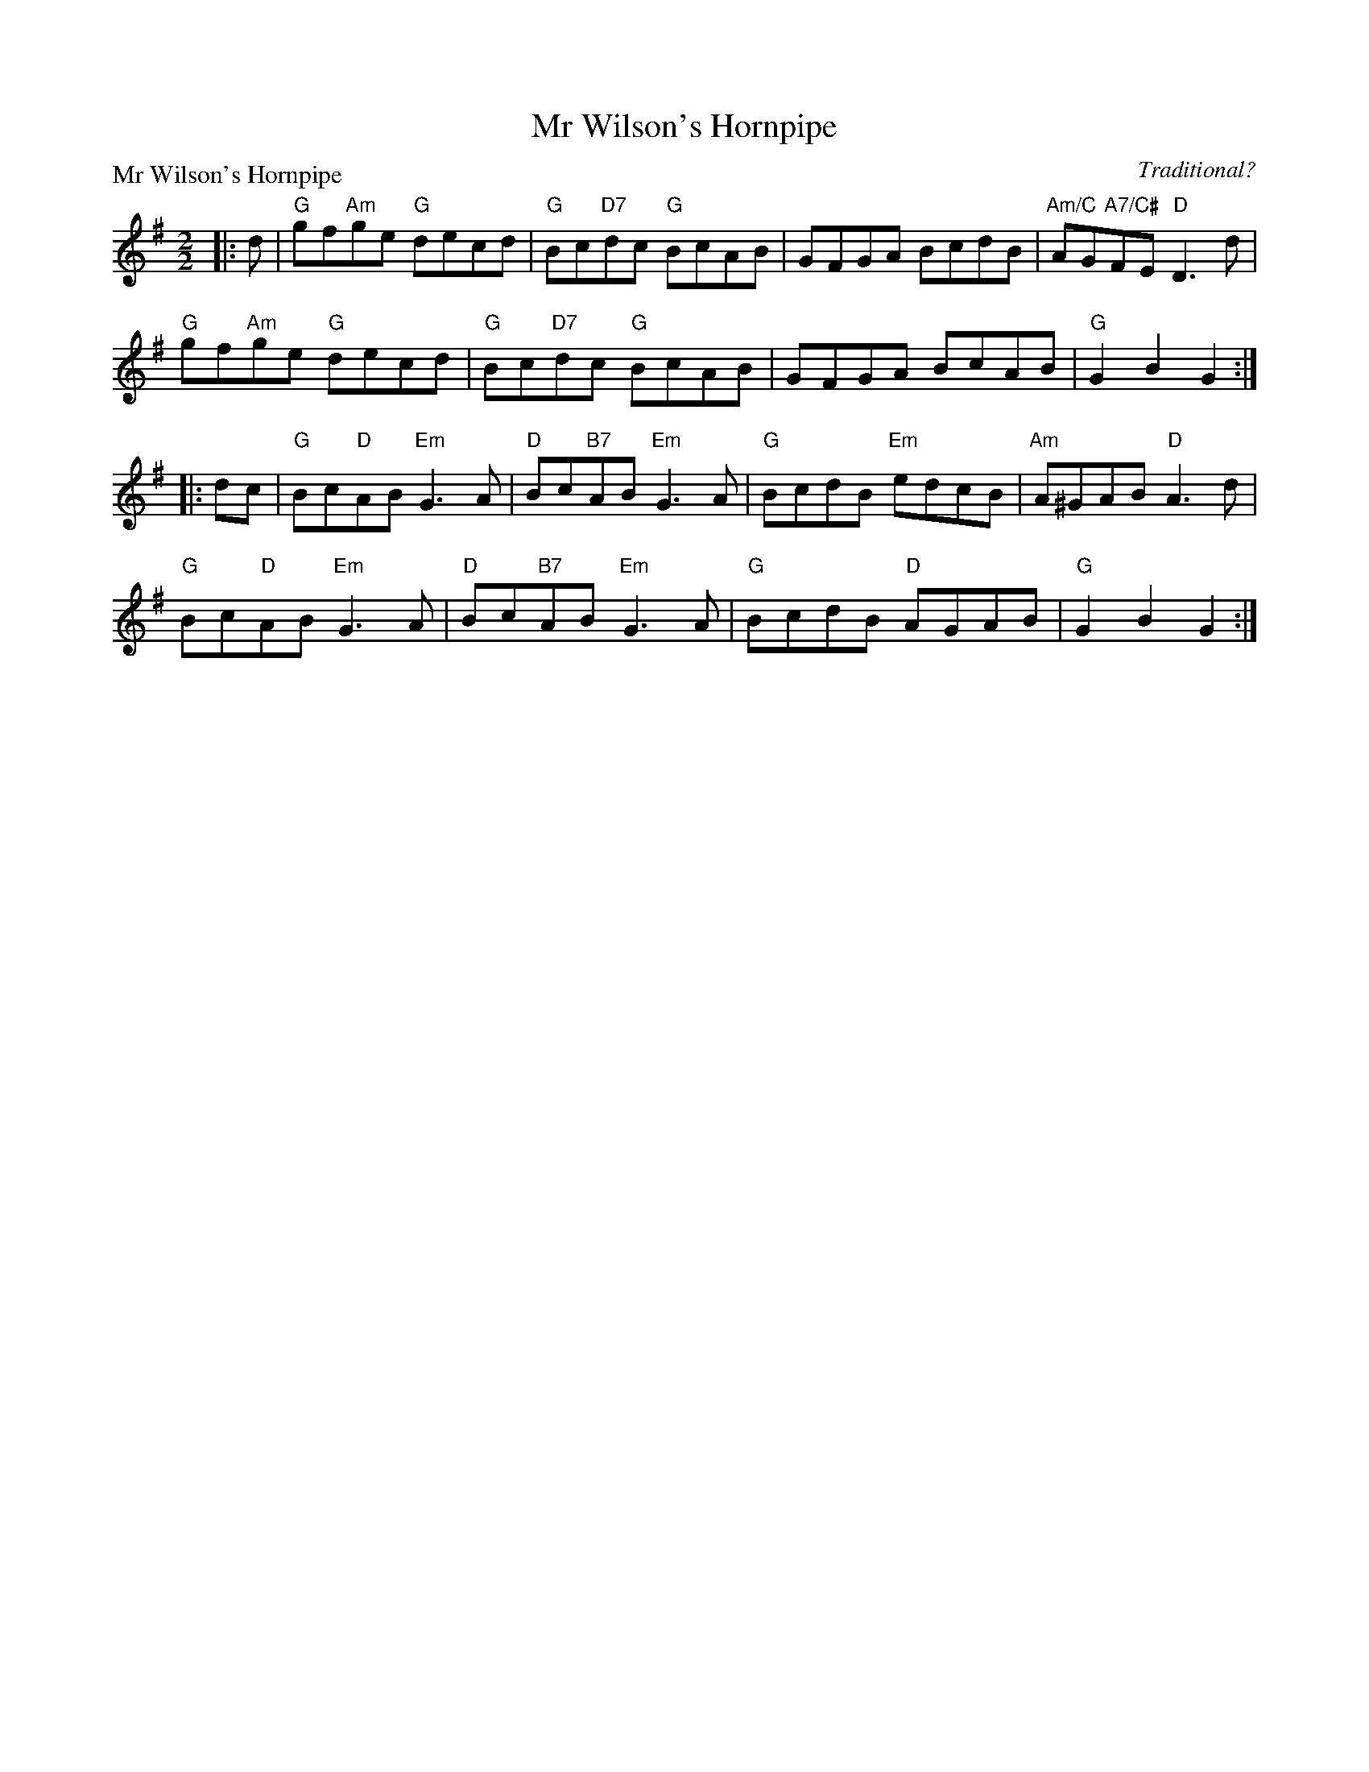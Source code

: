 X:1610
T:Mr Wilson's Hornpipe
P:Mr Wilson's Hornpipe
C:Traditional?
R:Reel (8x32)
B:RSCDS 16-10
Z:Anselm Lingnau <anselm@strathspey.org>
M:2/2
L:1/8
K:G
|:d|"G"gf"Am"ge "G"decd|"G"Bc"D7"dc "G"BcAB|GFGA BcdB|"Am/C"AG"A7/C#"FE "D"D3d|
    "G"gf"Am"ge "G"decd|"G"Bc"D7"dc "G"BcAB|GFGA BcAB|"G"G2B2G2:|
|:dc|"G"Bc"D"AB "Em"G3A|"D"Bc"B7"AB "Em"G3A|"G"BcdB "Em"edcB|"Am"A^GAB "D"A3d|
     "G"Bc"D"AB "Em"G3A|"D"Bc"B7"AB "Em"G3A|"G"BcdB "D"AGAB|"G"G2B2G2:|
